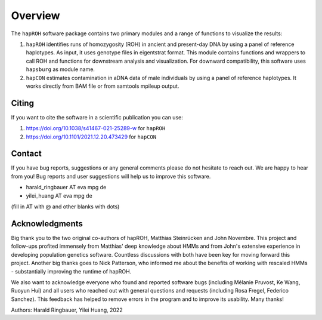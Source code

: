 Overview
============
The ``hapROH`` software package contains two primary modules and a range of functions to visualize the results:

#. ``hapROH`` identifies runs of homozygosity (ROH) in ancient and present-day DNA by using a panel of reference haplotypes. As input, it uses genotype files in eigentstrat format. This module contains functions and wrappers to call ROH and functions for downstream analysis and visualization. For downward compatibility, this software uses ``hapsburg`` as module name.

#. ``hapCON`` estimates contamination in aDNA data of male individuals by using a panel of reference haplotypes. It works directly from BAM file or from samtools mpileup output. 


Citing
**********

If you want to cite the software in a scientific publication you can use:

#. https://doi.org/10.1038/s41467-021-25289-w for ``hapROH``
#. https://doi.org/10.1101/2021.12.20.473429 for ``hapCON``


Contact
**********

If you have bug reports, suggestions or any general comments please do not hesitate to reach out. We are happy to hear from you! Bug reports and user suggestions will help us to improve this software.

- harald_ringbauer AT eva mpg de
- yilei_huang AT eva mpg de

(fill in AT with @ and other blanks with dots)

Acknowledgments
*****************

Big thank you to the two original co-authors of hapROH, Matthias Steinrücken and John Novembre. This project and follow-ups profited immensely from Matthias' deep knowledge about HMMs and from John's extensive experience in developing population genetics software. Countless discussions with both have been key for moving forward this project. Another big thanks goes to Nick Patterson, who informed me about the benefits of working with rescaled HMMs - substantially improving the runtime of hapROH. 

We also want to acknowledge everyone who found and reported software bugs (including Mélanie Pruvost, Ke Wang, Ruoyun Hui) and all users who reached out with general questions and requests (including Rosa Fregel, Federico Sanchez). This feedback has helped to remove errors in the program and to improve its usability. Many thanks!


Authors:
Harald Ringbauer, Yilei Huang, 2022
